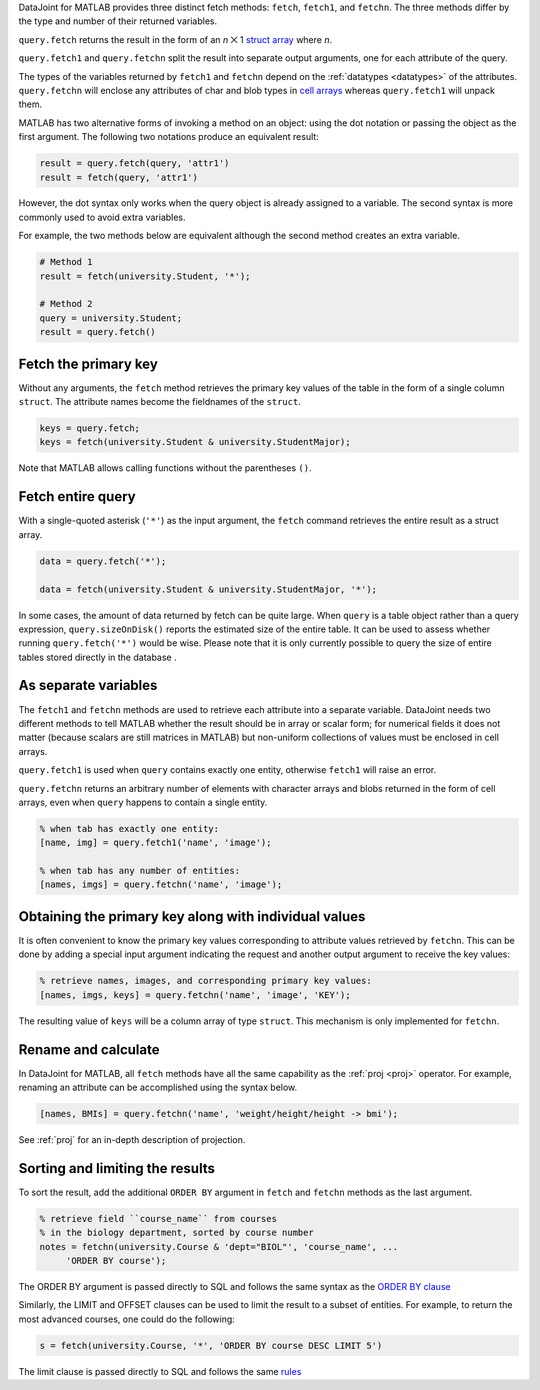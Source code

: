 
DataJoint for MATLAB provides three distinct fetch methods: ``fetch``, ``fetch1``, and ``fetchn``.
The three methods differ by the type and number of their returned variables.

``query.fetch`` returns the result in the form of an *n* ⨉ 1  `struct array <https://www.mathworks.com/help/matlab/ref/struct.html>`_ where *n*.

``query.fetch1`` and ``query.fetchn`` split the result into separate output arguments, one for each attribute of the query.

The types of the variables returned by ``fetch1`` and ``fetchn`` depend on the :ref:`datatypes <datatypes>` of the attributes.
``query.fetchn`` will enclose any attributes of  char and blob types in  `cell arrays <https://www.mathworks.com/help/matlab/cell-arrays.html>`_ whereas ``query.fetch1`` will unpack them.

MATLAB has two alternative forms of invoking a method on an object: using the dot notation or passing the object as the first argument.
The following two notations produce an equivalent result:

.. code-block:: matlab

    result = query.fetch(query, 'attr1')
    result = fetch(query, 'attr1')

However, the dot syntax only works when the query object is already assigned to a variable.
The second syntax is more commonly used to avoid extra variables.

For example, the two methods below are equivalent although the second method creates an extra variable.

.. code-block:: matlab

    # Method 1
    result = fetch(university.Student, '*');

    # Method 2
    query = university.Student;
    result = query.fetch()


Fetch the primary key
~~~~~~~~~~~~~~~~~~~~~

Without any arguments, the ``fetch`` method retrieves the primary key values of the table in the form of a single column ``struct``.
The attribute names become the fieldnames of the ``struct``.

.. code-block:: matlab

    keys = query.fetch;
    keys = fetch(university.Student & university.StudentMajor);

Note that MATLAB allows calling functions without the parentheses ``()``.


Fetch entire query
~~~~~~~~~~~~~~~~~~

With a single-quoted asterisk (``'*'``) as the input argument, the ``fetch`` command retrieves the entire result as a struct array.

.. code-block:: matlab

    data = query.fetch('*');

    data = fetch(university.Student & university.StudentMajor, '*');

In some cases, the amount of data returned by fetch can be quite large.
When ``query`` is a table object rather than a query expression, ``query.sizeOnDisk()`` reports the estimated size of the entire table.
It can be used to assess whether running ``query.fetch('*')`` would be wise.
Please note that it is only currently possible to query the size of entire tables stored directly in the database .

As separate variables
~~~~~~~~~~~~~~~~~~~~~

The ``fetch1`` and ``fetchn`` methods are used to retrieve each attribute into a separate variable.
DataJoint needs two different methods to tell MATLAB whether the result should be in array or scalar form; for numerical fields it does not matter (because scalars are still matrices in MATLAB) but non-uniform collections of values must be enclosed in cell arrays.

``query.fetch1`` is used when ``query``  contains exactly one entity, otherwise ``fetch1`` will raise an error.

``query.fetchn`` returns an arbitrary number of elements with character arrays and blobs returned in the form of cell arrays, even when  ``query`` happens to contain a single entity.

.. code-block:: matlab

    % when tab has exactly one entity:
    [name, img] = query.fetch1('name', 'image');

    % when tab has any number of entities:
    [names, imgs] = query.fetchn('name', 'image');


Obtaining the primary key along with individual values
~~~~~~~~~~~~~~~~~~~~~~~~~~~~~~~~~~~~~~~~~~~~~~~~~~~~~~
It is often convenient to know the primary key values corresponding to attribute values retrieved by ``fetchn``.
This can be done by adding a special input argument indicating the request and another output argument to receive the key values:

.. code-block:: matlab

    % retrieve names, images, and corresponding primary key values:
    [names, imgs, keys] = query.fetchn('name', 'image', 'KEY');

The resulting value of ``keys`` will be a column array of type ``struct``.
This mechanism is only implemented for ``fetchn``.

Rename and calculate
~~~~~~~~~~~~~~~~~~~~

In DataJoint for MATLAB, all ``fetch`` methods have all the same capability as the :ref:`proj <proj>` operator.
For example, renaming an attribute can be accomplished using the syntax below.

.. code-block:: matlab

    [names, BMIs] = query.fetchn('name', 'weight/height/height -> bmi');

See :ref:`proj` for an in-depth description of projection.

Sorting and limiting the results
~~~~~~~~~~~~~~~~~~~~~~~~~~~~~~~~

To sort the result, add the additional ``ORDER BY`` argument in ``fetch`` and ``fetchn`` methods as the last argument.

.. code-block:: matlab

    % retrieve field ``course_name`` from courses
    % in the biology department, sorted by course number
    notes = fetchn(university.Course & 'dept="BIOL"', 'course_name', ...
         'ORDER BY course');

The ORDER BY argument is passed directly to SQL and follows the same syntax as the `ORDER BY clause <https://dev.mysql.com/doc/refman/5.7/en/order-by-optimization.html>`_

Similarly, the LIMIT and OFFSET clauses can be used to limit the result to a subset of entities.
For example, to return the most advanced courses, one could do the following:

.. code-block:: matlab

    s = fetch(university.Course, '*', 'ORDER BY course DESC LIMIT 5')

The limit clause is passed directly to SQL and follows the same `rules <https://dev.mysql.com/doc/refman/5.7/en/select.html>`_
